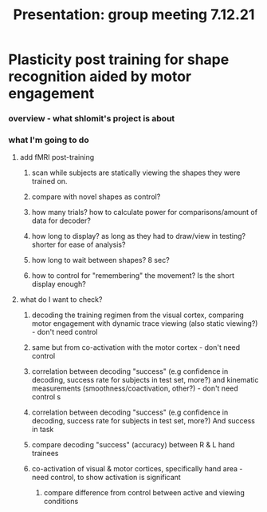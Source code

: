 :PROPERTIES:
:ID:       20211126T173226.275936
:END:
#+title: Presentation: group meeting 7.12.21

* Plasticity post training for shape recognition aided by motor engagement
*** overview - what shlomit's project is about
*** what I'm going to do
***** add fMRI post-training
******* scan while subjects are statically viewing the shapes they were trained on.
******* compare with novel shapes as control?
******* how many trials? how to calculate power for comparisons/amount of data for decoder?
******* how long to display? as long as they had to draw/view in testing? shorter for ease of analysis?
******* how long to wait between shapes? 8 sec?
******* how to control for "remembering" the movement? Is the short display enough?

***** what do I want to check?
******* decoding the training regimen from the visual cortex, comparing motor engagement with dynamic trace viewing (also static viewing?) - don't need control
******* same but from co-activation with the motor cortex - don't need control
******* correlation between decoding "success" (e.g confidence in decoding, success rate for subjects in test set, more?) and kinematic measurements (smoothness/coactivation, other?) - don't need control   s
******* correlation between decoding "success" (e.g confidence in decoding, success rate for subjects in test set, more?) And success in task
******* compare decoding "success" (accuracy) between R & L hand trainees
******* co-activation of visual & motor cortices, specifically hand area - need control, to show activation is significant
********* compare difference from control between active and viewing conditions
